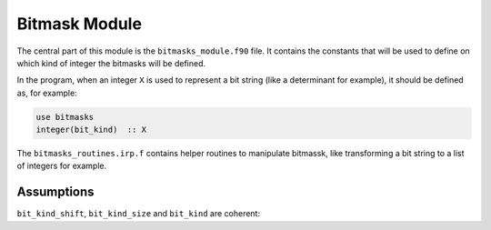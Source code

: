 ==============
Bitmask Module
==============

The central part of this module is the ``bitmasks_module.f90`` file. It contains
the constants that will be used to define on which kind of integer the bitmasks
will be defined.

In the program, when an integer ``X`` is used to represent a bit string (like a determinant
for example), it should be defined as, for example:

.. code-block:: fortran

  use bitmasks
  integer(bit_kind)  :: X


The ``bitmasks_routines.irp.f`` contains helper routines to manipulate bitmassk, like
transforming a bit string to a list of integers for example.

Assumptions
===========

.. Do not edit this section. It was auto-generated from the
.. NEEDED_MODULES_CHILDREN file by the `update_README.py` script.

``bit_kind_shift``, ``bit_kind_size`` and ``bit_kind`` are coherent:

.. code_block:: fortran

  2**bit_kind_shift = bit_kind_size
  bit_kind = bit_kind_size / 8



